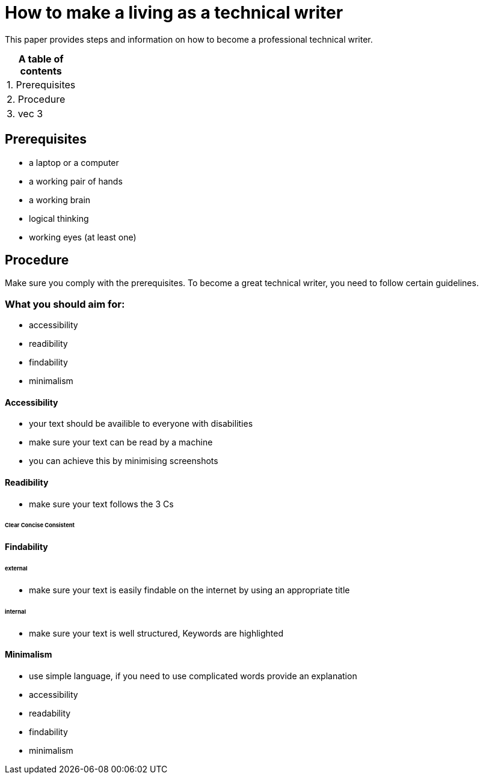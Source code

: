 # How to make a living as a technical writer

This paper provides steps and information on how to become a professional technical writer.

:table-caption!:
.*A table of contents*
[%autowidth]
|===
|1. Prerequisites
|2. Procedure
|3. vec 3
|===

##  Prerequisites

* a laptop or a computer
* a working pair of hands
* a working brain 
* logical thinking
* working eyes (at least one)


## Procedure

Make sure you comply with the prerequisites. To become a great technical writer, you need to follow certain guidelines.

### What you should aim for:

* accessibility
* readibility
* findability
* minimalism 

#### Accessibility

* your text should be availible to everyone with disabilities
* make sure your text can be read by a machine
* you can achieve this by minimising screenshots

#### Readibility

* make sure your text follows the  3 Cs

###### Clear  Concise  Consistent

#### Findability

###### external

* make sure your text is easily findable on the internet by using an appropriate title 

###### internal 

* make sure your text is well structured, Keywords are highlighted 

#### Minimalism
* use simple language, if you need to use complicated words provide an explanation
* accessibility
* readability
* findability
* minimalism 
